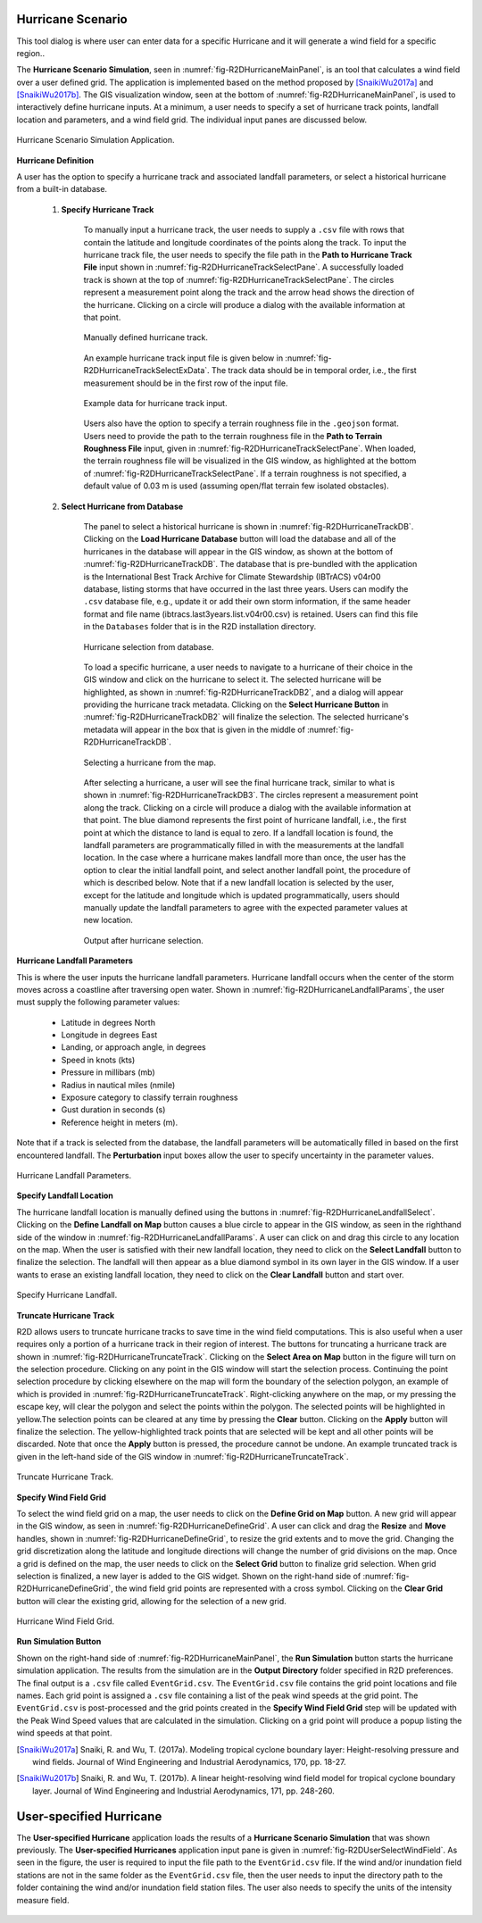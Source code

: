 Hurricane Scenario
------------------

This tool dialog is where user can enter data for a specific Hurricane and it will generate a wind field for a specific region..

The **Hurricane Scenario Simulation**, seen in :numref:`fig-R2DHurricaneMainPanel`, is an tool that calculates a wind field over a user defined grid. The application is implemented based on the method proposed by [SnaikiWu2017a]_ and [SnaikiWu2017b]_. The GIS visualization window, seen at the bottom of :numref:`fig-R2DHurricaneMainPanel`, is used to interactively define hurricane inputs. At a minimum, a user needs to specify a set of hurricane track points, landfall location and parameters, and a wind field grid. The individual input panes are discussed below.

.. _fig-R2DHurricaneMainPanel:

.. figure:: figures/R2DHurricaneMainPanel.png
  :align: center
  :figclass: align-center

  Hurricane Scenario Simulation Application.

**Hurricane Definition**

A user has the option to specify a hurricane track and associated landfall parameters, or select a historical hurricane from a built-in database.

    #. **Specify Hurricane Track**

	To manually input a hurricane track, the user needs to supply a ``.csv`` file with rows that contain the latitude and longitude coordinates of the points along the track. To input the hurricane track file, the user needs to specify the file path in the **Path to Hurricane Track File** input shown in :numref:`fig-R2DHurricaneTrackSelectPane`. A successfully loaded track is shown at the top of :numref:`fig-R2DHurricaneTrackSelectPane`. The circles represent a measurement point along the track and the arrow head shows the direction of the hurricane. Clicking on a circle will produce a dialog with the available information at that point.

	.. _fig-R2DHurricaneTrackSelectPane:

	.. figure:: figures/R2DHurricaneTrackSelectPane.png
	  :align: center
	  :figclass: align-center

	  Manually defined hurricane track.
	  	  
	An example hurricane track input file is given below in  :numref:`fig-R2DHurricaneTrackSelectExData`. The track data should be in temporal order, i.e., the first measurement should be in the first row of the input file.
	
	.. _fig-R2DHurricaneTrackSelectExData:

	.. figure:: figures/R2DHurricaneTrackSelectExData.png
	  :align: center
	  :figclass: align-center

	  Example data for hurricane track input.
	  
	Users also have the option to specify a terrain roughness file in the ``.geojson`` format. Users need to provide the path to the terrain roughness file in the **Path to Terrain Roughness File** input, given in :numref:`fig-R2DHurricaneTrackSelectPane`. When loaded, the terrain roughness file will be visualized in the GIS window, as highlighted at the bottom of :numref:`fig-R2DHurricaneTrackSelectPane`. If a terrain roughness is not specified, a default value of 0.03 m is used (assuming open/flat terrain few isolated obstacles). 
		  
    #. **Select Hurricane from Database**

	The panel to select a historical hurricane is shown in :numref:`fig-R2DHurricaneTrackDB`. Clicking on the **Load Hurricane Database** button will load the database and all of the hurricanes in the database will appear in the GIS window, as shown at the bottom of :numref:`fig-R2DHurricaneTrackDB`. The database that is pre-bundled with the application is the International Best Track Archive for Climate Stewardship (IBTrACS) v04r00 database, listing storms that have occurred in the last three years. Users can modify the ``.csv`` database file, e.g., update it or add their own storm information, if the same header format and file name (ibtracs.last3years.list.v04r00.csv) is retained. Users can find this file in the ``Databases`` folder that is in the R2D installation directory. 

	.. _fig-R2DHurricaneTrackDB:

	.. figure:: figures/R2DHurricaneTrackDB.png
	  :align: center
	  :figclass: align-center

	  Hurricane selection from database.
			  
	To load a specific hurricane, a user needs to navigate to a hurricane of their choice in the GIS window and click on the hurricane to select it. The selected hurricane will be highlighted, as shown in :numref:`fig-R2DHurricaneTrackDB2`, and a dialog will appear providing the hurricane track metadata. Clicking on the **Select Hurricane Button** in :numref:`fig-R2DHurricaneTrackDB2` will finalize the selection. The selected hurricane's metadata will appear in the box that is given in the middle of :numref:`fig-R2DHurricaneTrackDB`.
			
  	.. _fig-R2DHurricaneTrackDB2:

  	.. figure:: figures/R2DHurricaneTrackDB2.png
  	  :align: center
  	  :figclass: align-center

  	  Selecting a hurricane from the map.
			
	After selecting a hurricane, a user will see the final hurricane track, similar to what is shown in :numref:`fig-R2DHurricaneTrackDB3`. The circles represent a measurement point along the track. Clicking on a circle will produce a dialog with the available information at that point. The blue diamond represents the first point of hurricane landfall, i.e., the first point at which the distance to land is equal to zero. If a landfall location is found, the landfall parameters are programmatically filled in with the measurements at the landfall location. In the case where a hurricane makes landfall more than once, the user has the option to clear the initial landfall point, and select another landfall point, the procedure of which is described below. Note that if a new landfall location is selected by the user, except for the latitude and longitude which is updated programmatically, users should manually update the landfall parameters to agree with the expected parameter values at new location.
	
  	.. _fig-R2DHurricaneTrackDB3:

  	.. figure:: figures/R2DHurricaneTrackDB3.png
  	  :align: center
  	  :figclass: align-center

  	  Output after hurricane selection.	

**Hurricane Landfall Parameters**

This is where the user inputs the hurricane landfall parameters. Hurricane landfall occurs when the center of the storm moves across a coastline after traversing open water. Shown in :numref:`fig-R2DHurricaneLandfallParams`, the user must supply the following parameter values:

	- Latitude in degrees North
	- Longitude in degrees East
	- Landing, or approach angle, in degrees
	- Speed in knots (kts)
	- Pressure in millibars (mb)
	- Radius in nautical miles (nmile)
	- Exposure category to classify terrain roughness
	- Gust duration in seconds (s)
	- Reference height in meters (m). 
	
Note that if a track is selected from the database, the landfall parameters will be automatically filled in based on the first encountered landfall. The **Perturbation** input boxes allow the user to specify uncertainty in the parameter values.  

.. _fig-R2DHurricaneLandfallParams:

.. figure:: figures/R2DHurricaneLandfallParams.png
  :align: center
  :figclass: align-center

  Hurricane Landfall Parameters.
	  
**Specify Landfall Location**

The hurricane landfall location is manually defined using the buttons in :numref:`fig-R2DHurricaneLandfallSelect`. Clicking on the **Define Landfall on Map** button causes a blue circle to appear in the GIS window, as seen in the righthand side of the window in :numref:`fig-R2DHurricaneLandfallParams`. A user can click on and drag this circle to any location on the map. When the user is satisfied with their new landfall location, they need to click on the **Select Landfall** button to finalize the selection. The landfall will then appear as a blue diamond symbol in its own layer in the GIS window. If a user wants to erase an existing landfall location, they need to click on the **Clear Landfall** button and start over. 

.. _fig-R2DHurricaneLandfallSelect:

.. figure:: figures/R2DHurricaneLandfallSelect.png
  :align: center
  :figclass: align-center

  Specify Hurricane Landfall.

**Truncate Hurricane Track**

R2D allows users to truncate hurricane tracks to save time in the wind field computations. This is also useful when a user requires only a portion of a hurricane track in their region of interest. The buttons for truncating a hurricane track are shown in :numref:`fig-R2DHurricaneTruncateTrack`. Clicking on the **Select Area on Map** button in the figure will turn on the selection procedure. Clicking on any point in the GIS window will start the selection process. Continuing the point selection procedure by clicking elsewhere on the map will form the boundary of the selection polygon, an example of which is provided in :numref:`fig-R2DHurricaneTruncateTrack`. Right-clicking anywhere on the map, or my pressing the escape key, will clear the polygon and select the points within the polygon. The selected points will be highlighted in yellow.The selection points can be cleared at any time by pressing the **Clear** button. Clicking on the **Apply** button will finalize the selection. The yellow-highlighted track points that are selected will be kept and all other points will be discarded. Note that once the **Apply** button is pressed, the procedure cannot be undone. An example truncated track is given in the left-hand side of the GIS window in :numref:`fig-R2DHurricaneTruncateTrack`.
	
.. _fig-R2DHurricaneTruncateTrack:

.. figure:: figures/R2DHurricaneTruncateTrack.png
  :align: center
  :figclass: align-center

  Truncate Hurricane Track.
  
**Specify Wind Field Grid**

To select the wind field grid on a map, the user needs to click on the **Define Grid on Map** button. A new grid will appear in the GIS window, as seen in :numref:`fig-R2DHurricaneDefineGrid`. A user can click and drag the **Resize** and **Move** handles, shown in :numref:`fig-R2DHurricaneDefineGrid`, to resize the grid extents and to move the grid. Changing the grid discretization along the latitude and longitude directions will change the number of grid divisions on the map. Once a grid is defined on the map, the user needs to click on the **Select Grid** button to finalize grid selection. When grid selection is finalized, a new layer is added to the GIS widget. Shown on the right-hand side of :numref:`fig-R2DHurricaneDefineGrid`, the wind field grid points are represented with a cross symbol. Clicking on the **Clear Grid** button will clear the existing grid, allowing for the selection of a new grid. 
	
.. _fig-R2DHurricaneDefineGrid:

.. figure:: figures/R2DHurricaneDefineGrid.png
  :align: center
  :figclass: align-center

  Hurricane Wind Field Grid.

**Run Simulation Button**

Shown on the right-hand side of :numref:`fig-R2DHurricaneMainPanel`, the **Run Simulation** button starts the hurricane simulation application. The results from the simulation are in the **Output Directory** folder specified in R2D preferences. The final output is a ``.csv`` file called ``EventGrid.csv``. The ``EventGrid.csv`` file contains the grid point locations and file names. Each grid point is assigned a ``.csv`` file containing a list of the peak wind speeds at the grid point. The ``EventGrid.csv`` is post-processed and the grid points created in the **Specify Wind Field Grid** step will be updated with the Peak Wind Speed values that are calculated in the simulation. Clicking on a grid point will produce a popup listing the wind speeds at that point. 

.. [SnaikiWu2017a]
   Snaiki, R. and Wu, T. (2017a). Modeling tropical cyclone boundary layer: Height-resolving pressure and wind fields. Journal of Wind Engineering and Industrial Aerodynamics, 170, pp. 18-27.

.. [SnaikiWu2017b]
   Snaiki, R. and Wu, T. (2017b). A linear height-resolving wind field model for tropical cyclone boundary layer. Journal of Wind Engineering and Industrial Aerodynamics, 171, pp. 248-260.


User-specified Hurricane
--------------------------

The **User-specified Hurricane** application loads the results of a **Hurricane Scenario Simulation** that was shown previously. The **User-specified Hurricanes** application input pane is given in :numref:`fig-R2DUserSelectWindField`. As seen in the figure, the user is required to input the file path to the ``EventGrid.csv`` file. If the wind and/or inundation field stations are not in the same folder as the ``EventGrid.csv`` file, then the user needs to input the directory path to the folder containing the wind and/or inundation field station files. The user also needs to specify the units of the intensity measure field. 

.. _fig-R2DUserSelectWindField:

.. figure:: figures/R2DUserSelectWindField.png
  :align: center
  :figclass: align-center                     





